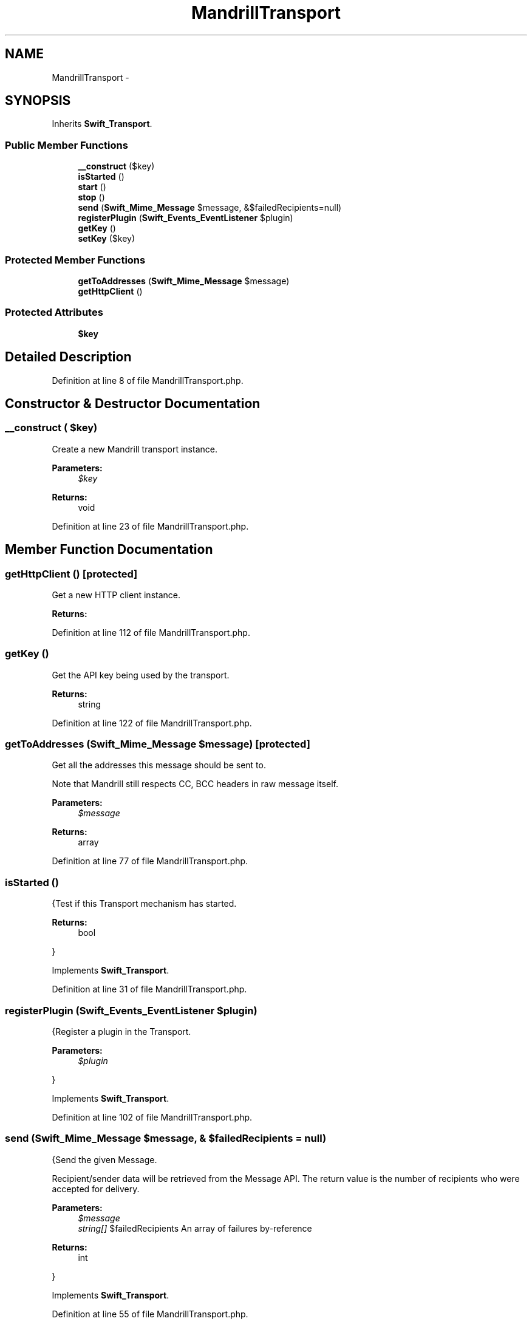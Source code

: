 .TH "MandrillTransport" 3 "Tue Apr 14 2015" "Version 1.0" "VirtualSCADA" \" -*- nroff -*-
.ad l
.nh
.SH NAME
MandrillTransport \- 
.SH SYNOPSIS
.br
.PP
.PP
Inherits \fBSwift_Transport\fP\&.
.SS "Public Member Functions"

.in +1c
.ti -1c
.RI "\fB__construct\fP ($key)"
.br
.ti -1c
.RI "\fBisStarted\fP ()"
.br
.ti -1c
.RI "\fBstart\fP ()"
.br
.ti -1c
.RI "\fBstop\fP ()"
.br
.ti -1c
.RI "\fBsend\fP (\fBSwift_Mime_Message\fP $message, &$failedRecipients=null)"
.br
.ti -1c
.RI "\fBregisterPlugin\fP (\fBSwift_Events_EventListener\fP $plugin)"
.br
.ti -1c
.RI "\fBgetKey\fP ()"
.br
.ti -1c
.RI "\fBsetKey\fP ($key)"
.br
.in -1c
.SS "Protected Member Functions"

.in +1c
.ti -1c
.RI "\fBgetToAddresses\fP (\fBSwift_Mime_Message\fP $message)"
.br
.ti -1c
.RI "\fBgetHttpClient\fP ()"
.br
.in -1c
.SS "Protected Attributes"

.in +1c
.ti -1c
.RI "\fB$key\fP"
.br
.in -1c
.SH "Detailed Description"
.PP 
Definition at line 8 of file MandrillTransport\&.php\&.
.SH "Constructor & Destructor Documentation"
.PP 
.SS "__construct ( $key)"
Create a new Mandrill transport instance\&.
.PP
\fBParameters:\fP
.RS 4
\fI$key\fP 
.RE
.PP
\fBReturns:\fP
.RS 4
void 
.RE
.PP

.PP
Definition at line 23 of file MandrillTransport\&.php\&.
.SH "Member Function Documentation"
.PP 
.SS "getHttpClient ()\fC [protected]\fP"
Get a new HTTP client instance\&.
.PP
\fBReturns:\fP
.RS 4
.RE
.PP

.PP
Definition at line 112 of file MandrillTransport\&.php\&.
.SS "getKey ()"
Get the API key being used by the transport\&.
.PP
\fBReturns:\fP
.RS 4
string 
.RE
.PP

.PP
Definition at line 122 of file MandrillTransport\&.php\&.
.SS "getToAddresses (\fBSwift_Mime_Message\fP $message)\fC [protected]\fP"
Get all the addresses this message should be sent to\&.
.PP
Note that Mandrill still respects CC, BCC headers in raw message itself\&.
.PP
\fBParameters:\fP
.RS 4
\fI$message\fP 
.RE
.PP
\fBReturns:\fP
.RS 4
array 
.RE
.PP

.PP
Definition at line 77 of file MandrillTransport\&.php\&.
.SS "isStarted ()"
{Test if this Transport mechanism has started\&.
.PP
\fBReturns:\fP
.RS 4
bool
.RE
.PP
} 
.PP
Implements \fBSwift_Transport\fP\&.
.PP
Definition at line 31 of file MandrillTransport\&.php\&.
.SS "registerPlugin (\fBSwift_Events_EventListener\fP $plugin)"
{Register a plugin in the Transport\&.
.PP
\fBParameters:\fP
.RS 4
\fI$plugin\fP 
.RE
.PP
} 
.PP
Implements \fBSwift_Transport\fP\&.
.PP
Definition at line 102 of file MandrillTransport\&.php\&.
.SS "send (\fBSwift_Mime_Message\fP $message, & $failedRecipients = \fCnull\fP)"
{Send the given Message\&.
.PP
Recipient/sender data will be retrieved from the Message API\&. The return value is the number of recipients who were accepted for delivery\&.
.PP
\fBParameters:\fP
.RS 4
\fI$message\fP 
.br
\fIstring[]\fP $failedRecipients An array of failures by-reference
.RE
.PP
\fBReturns:\fP
.RS 4
int
.RE
.PP
} 
.PP
Implements \fBSwift_Transport\fP\&.
.PP
Definition at line 55 of file MandrillTransport\&.php\&.
.SS "setKey ( $key)"
Set the API key being used by the transport\&.
.PP
\fBParameters:\fP
.RS 4
\fI$key\fP 
.RE
.PP
\fBReturns:\fP
.RS 4
void 
.RE
.PP

.PP
Definition at line 133 of file MandrillTransport\&.php\&.
.SS "start ()"
{Start this Transport mechanism\&.} 
.PP
Implements \fBSwift_Transport\fP\&.
.PP
Definition at line 39 of file MandrillTransport\&.php\&.
.SS "stop ()"
{Stop this Transport mechanism\&.} 
.PP
Implements \fBSwift_Transport\fP\&.
.PP
Definition at line 47 of file MandrillTransport\&.php\&.
.SH "Field Documentation"
.PP 
.SS "$key\fC [protected]\fP"

.PP
Definition at line 15 of file MandrillTransport\&.php\&.

.SH "Author"
.PP 
Generated automatically by Doxygen for VirtualSCADA from the source code\&.

